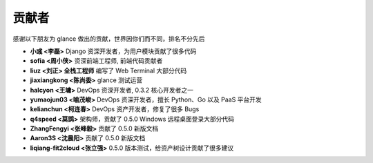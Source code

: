 贡献者
=============

感谢以下朋友为 glance 做出的贡献，世界因你们而不同，排名不分先后


- **小彧 <李磊>** Django 资深开发者，为用户模块贡献了很多代码
- **sofia <周小侠>** 资深前端工程师, 前端代码贡献者 
- **liuz <刘正> 全栈工程师** 编写了 Web Terminal 大部分代码
- **jiaxiangkong <陈尚委>** glance 测试运营
- **halcyon <王墉>** DevOps 资深开发者, 0.3.2 核心开发者之一
- **yumaojun03 <喻茂峻>** DevOps 资深开发者，擅长 Python、Go 以及 PaaS 平台开发
- **kelianchun <柯连春>** DevOps 资产开发者，修复了很多 Bugs
- **q4speed <莫鹍>** 架构师，贡献了 0.5.0 Windows 远程桌面登录大部分代码
- **ZhangFengyi <张峰毅>** 贡献了 0.5.0 新版文档
- **Aaron3S <沈晨阳>** 贡献了 0.5.0 新版文档
- **liqiang-fit2cloud <张立强>** 0.5.0 版本测试，给资产树设计贡献了很多建议